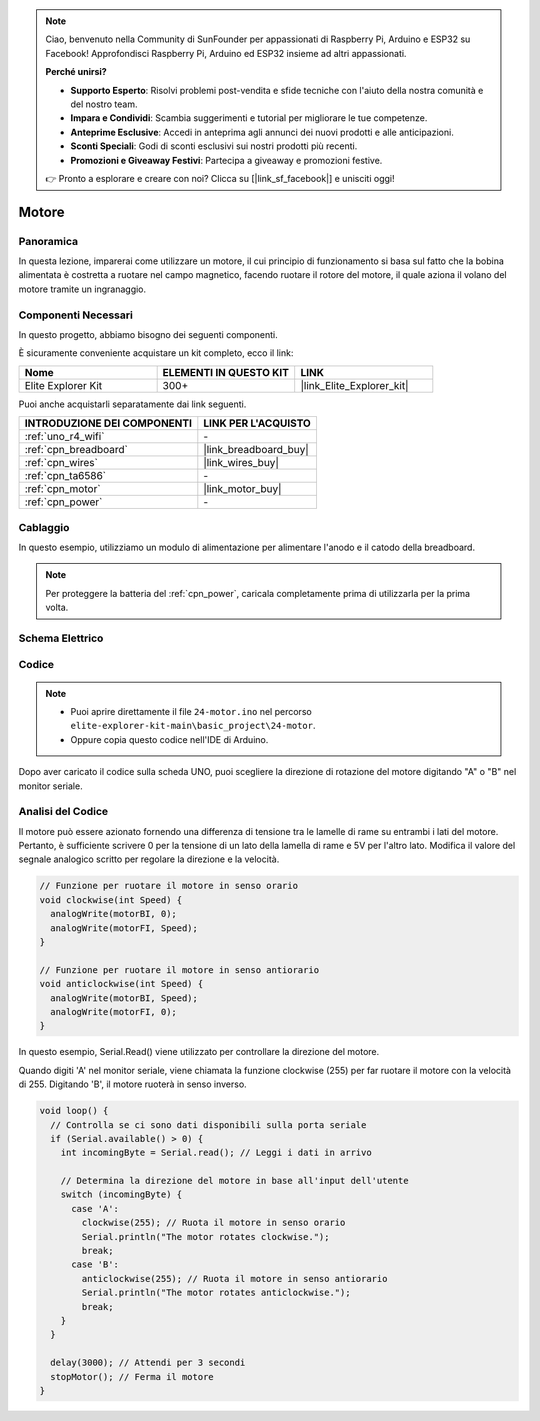 .. note::

    Ciao, benvenuto nella Community di SunFounder per appassionati di Raspberry Pi, Arduino e ESP32 su Facebook! Approfondisci Raspberry Pi, Arduino ed ESP32 insieme ad altri appassionati.

    **Perché unirsi?**

    - **Supporto Esperto**: Risolvi problemi post-vendita e sfide tecniche con l'aiuto della nostra comunità e del nostro team.
    - **Impara e Condividi**: Scambia suggerimenti e tutorial per migliorare le tue competenze.
    - **Anteprime Esclusive**: Accedi in anteprima agli annunci dei nuovi prodotti e alle anticipazioni.
    - **Sconti Speciali**: Godi di sconti esclusivi sui nostri prodotti più recenti.
    - **Promozioni e Giveaway Festivi**: Partecipa a giveaway e promozioni festive.

    👉 Pronto a esplorare e creare con noi? Clicca su [|link_sf_facebook|] e unisciti oggi!

.. _basic_motor:

Motore
==========================

Panoramica
--------------

In questa lezione, imparerai come utilizzare un motore, il cui principio di funzionamento si basa sul fatto che la bobina alimentata è costretta a ruotare nel campo magnetico, facendo ruotare il rotore del motore, il quale aziona il volano del motore tramite un ingranaggio.

Componenti Necessari
--------------------------

In questo progetto, abbiamo bisogno dei seguenti componenti. 

È sicuramente conveniente acquistare un kit completo, ecco il link: 

.. list-table::
    :widths: 20 20 20
    :header-rows: 1

    *   - Nome	
        - ELEMENTI IN QUESTO KIT
        - LINK
    *   - Elite Explorer Kit
        - 300+
        - |link_Elite_Explorer_kit|

Puoi anche acquistarli separatamente dai link seguenti.

.. list-table::
    :widths: 30 20
    :header-rows: 1

    *   - INTRODUZIONE DEI COMPONENTI
        - LINK PER L'ACQUISTO

    *   - :ref:`uno_r4_wifi`
        - \-
    *   - :ref:`cpn_breadboard`
        - |link_breadboard_buy|
    *   - :ref:`cpn_wires`
        - |link_wires_buy|
    *   - :ref:`cpn_ta6586`
        - \-
    *   - :ref:`cpn_motor`
        - |link_motor_buy|
    *   - :ref:`cpn_power`
        - \-

Cablaggio
----------------------

In questo esempio, utilizziamo un modulo di alimentazione per alimentare l'anodo e il catodo della breadboard.

.. note::
    Per proteggere la batteria del :ref:`cpn_power`, caricala completamente prima di utilizzarla per la prima volta.

.. image:: img/24-motor_bb.png
    :align: center
    :width: 80%

.. raw:: html
  
  <br/> 

Schema Elettrico
---------------------

.. image:: img/24_motor_schematic.png
    :align: center
    :width: 100%

.. raw:: html
  
  <br/> 

Codice
---------

.. note::

    * Puoi aprire direttamente il file ``24-motor.ino`` nel percorso ``elite-explorer-kit-main\basic_project\24-motor``.
    * Oppure copia questo codice nell'IDE di Arduino.

.. raw:: html

    <iframe src=https://create.arduino.cc/editor/sunfounder01/7376df09-204d-4698-b2a6-106e2d2f00e6/preview?embed style="height:510px;width:100%;margin:10px 0" frameborder=0></iframe>

Dopo aver caricato il codice sulla scheda UNO, puoi scegliere la direzione di rotazione del motore digitando "A" o "B" nel monitor seriale.


Analisi del Codice
--------------------------

Il motore può essere azionato fornendo una differenza di tensione tra le lamelle di rame su entrambi i lati del motore. 
Pertanto, è sufficiente scrivere 0 per la tensione di un lato della lamella di rame e 5V per l'altro lato. Modifica il valore del segnale analogico scritto per regolare la direzione e la velocità.

.. code-block:: arduino

   // Funzione per ruotare il motore in senso orario
   void clockwise(int Speed) {
     analogWrite(motorBI, 0);
     analogWrite(motorFI, Speed);
   }
   
   // Funzione per ruotare il motore in senso antiorario
   void anticlockwise(int Speed) {
     analogWrite(motorBI, Speed);
     analogWrite(motorFI, 0);
   }

In questo esempio, Serial.Read() viene utilizzato per controllare la direzione del motore. 

Quando digiti 'A' nel monitor seriale, viene chiamata la funzione clockwise (255) per far ruotare il motore con la velocità di 255.
Digitando 'B', il motore ruoterà in senso inverso.

.. code-block:: arduino

   void loop() {
     // Controlla se ci sono dati disponibili sulla porta seriale
     if (Serial.available() > 0) {
       int incomingByte = Serial.read(); // Leggi i dati in arrivo
       
       // Determina la direzione del motore in base all'input dell'utente
       switch (incomingByte) {
         case 'A':
           clockwise(255); // Ruota il motore in senso orario
           Serial.println("The motor rotates clockwise.");
           break;
         case 'B':
           anticlockwise(255); // Ruota il motore in senso antiorario
           Serial.println("The motor rotates anticlockwise.");
           break;
       }
     }
     
     delay(3000); // Attendi per 3 secondi
     stopMotor(); // Ferma il motore
   }
